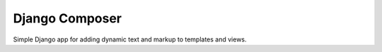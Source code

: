 ===============
Django Composer
===============

Simple Django app for adding dynamic text and markup to templates and views.
